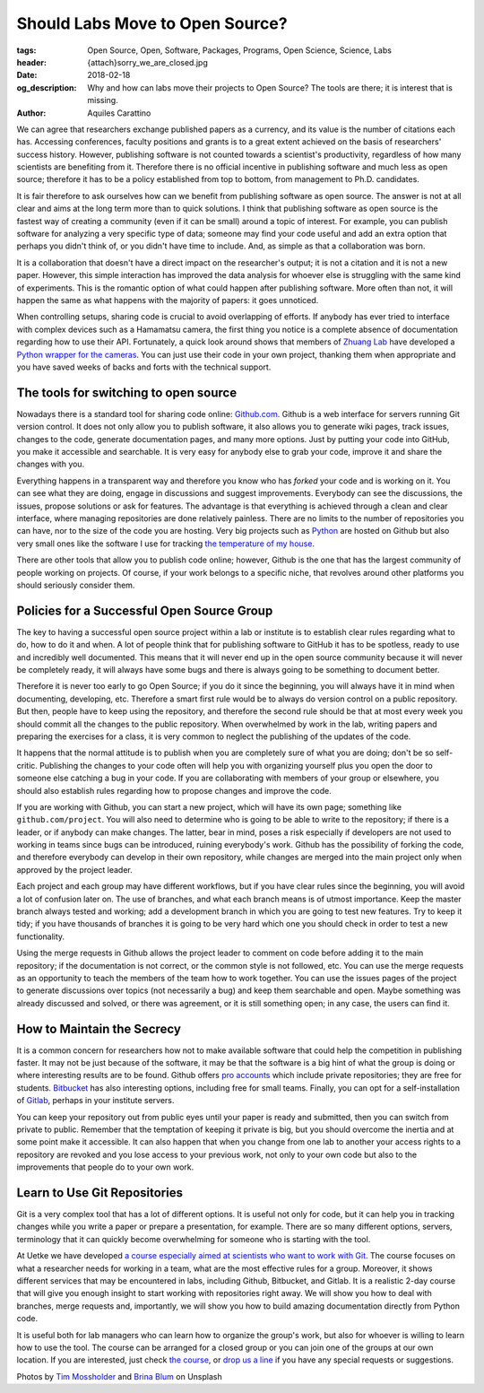 Should Labs Move to Open Source?
================================

:tags: Open Source, Open, Software, Packages, Programs, Open Science, Science, Labs
:header: {attach}sorry_we_are_closed.jpg
:date: 2018-02-18
:og_description: Why and how can labs move their projects to Open Source? The tools are there; it is interest that is missing.
:author: Aquiles Carattino

We can agree that researchers exchange published papers as a currency, and its value is the number of citations each has. Accessing conferences, faculty positions and grants is to a great extent achieved on the basis of researchers' success history. However, publishing software is not counted towards a scientist's productivity, regardless of how many scientists are benefiting from it. Therefore there is no official incentive in publishing software and much less as open source; therefore it has to be a policy established from top to bottom, from management to Ph.D. candidates.

It is fair therefore to ask ourselves how can we benefit from publishing software as open source. The answer is not at all clear and aims at the long term more than to quick solutions. I think that publishing software as open source is the fastest way of creating a community (even if it can be small) around a topic of interest. For example, you can publish software for analyzing a very specific type of data; someone may find your code useful and add an extra option that perhaps you didn't think of, or you didn't have time to include. And, as simple as that a collaboration was born.

It is a collaboration that doesn't have a direct impact on the researcher's output; it is not a citation and it is not a new paper. However, this simple interaction has improved the data analysis for whoever else is struggling with the same kind of experiments. This is the romantic option of what could happen after publishing software. More often than not, it will happen the same as what happens with the majority of papers: it goes unnoticed.

When controlling setups, sharing code is crucial to avoid overlapping of efforts. If anybody has ever tried to interface with complex devices such as a Hamamatsu camera, the first thing you notice is a complete absence of documentation regarding how to use their API. Fortunately, a quick look around shows that members of `Zhuang Lab <http://zhuang.harvard.edu/>`_ have developed a `Python wrapper for the cameras <https://github.com/ZhuangLab>`_. You can just use their code in your own project, thanking them when appropriate and you have saved weeks of backs and forts with the technical support.

The tools for switching to open source
**************************************
Nowadays there is a standard tool for sharing code online: `Github.com <https://github.com>`_. Github is a web interface for servers running Git version control. It does not only allow you to publish software, it also allows you to generate wiki pages, track issues, changes to the code, generate documentation pages, and many more options. Just by putting your code into GitHub, you make it accessible and searchable. It is very easy for anybody else to grab your code, improve it and share the changes with you.

Everything happens in a transparent way and therefore you know who has *forked* your code and is working on it. You can see what they are doing, engage in discussions and suggest improvements. Everybody can see the discussions, the issues, propose solutions or ask for features. The advantage is that everything is achieved through a clean and clear interface, where managing repositories are done relatively painless. There are no limits to the number of repositories you can have, nor to the size of the code you are hosting. Very big projects such as `Python <https://github.com/python>`_ are hosted on Github but also very small ones like the software I use for tracking `the temperature of my house <https://github.com/aquilesC/trackmytemp>`_.

There are other tools that allow you to publish code online; however, Github is the one that has the largest community of people working on projects. Of course, if your work belongs to a specific niche, that revolves around other platforms you should seriously consider them.

Policies for a Successful Open Source Group
*******************************************
The key to having a successful open source project within a lab or institute is to establish clear rules regarding what to do, how to do it and when. A lot of people think that for publishing software to GitHub it has to be spotless, ready to use and incredibly well documented. This means that it will never end up in the open source community because it will never be completely ready, it will always have some bugs and there is always going to be something to document better.

Therefore it is never too early to go Open Source; if you do it since the beginning, you will always have it in mind when documenting, developing, etc. Therefore a smart first rule would be to always do version control on a public repository. But then, people have to keep using the repository, and therefore the second rule should be that at most every week you should commit all the changes to the public repository. When overwhelmed by work in the lab, writing papers and preparing the exercises for a class, it is very common to neglect the publishing of the updates of the code.

It happens that the normal attitude is to publish when you are completely sure of what you are doing; don't be so self-critic. Publishing the changes to your code often will help you with organizing yourself plus you open the door to someone else catching a bug in your code. If you are collaborating with members of your group or elsewhere, you should also establish rules regarding how to propose changes and improve the code.

.. image:: {attach}laptop-with-memory-stick.jpg
   :alt: Laptop on table with a usb memory stick

If you are working with Github, you can start a new project, which will have its own page; something like  ``github.com/project``. You will also need to determine who is going to be able to write to the repository; if there is a leader, or if anybody can make changes. The latter, bear in mind, poses a risk especially if developers are not used to working in teams since bugs can be introduced, ruining everybody's work. Github has the possibility of forking the code, and therefore everybody can develop in their own repository, while changes are merged into the main project only when approved by the project leader.

Each project and each group may have different workflows, but if you have clear rules since the beginning, you will avoid a lot of confusion later on. The use of branches, and what each branch means is of utmost importance. Keep the master branch always tested and working; add a development branch in which you are going to test new features. Try to keep it tidy; if you have thousands of branches it is going to be very hard which one you should check in order to test a new functionality.

Using the merge requests in Github allows the project leader to comment on code before adding it to the main repository; if the documentation is not correct, or the common style is not followed, etc. You can use the merge requests as an opportunity to teach the members of the team how to work together. You can use the issues pages of the project to generate discussions over topics (not necessarily a bug) and keep them searchable and open. Maybe something was already discussed and solved, or there was agreement, or it is still something open; in any case, the users can find it.

How to Maintain the Secrecy
***************************
It is a common concern for researchers how not to make available software that could help the competition in publishing faster. It may not be just because of the software, it may be that the software is a big hint of what the group is doing or where interesting results are to be found. Github offers `pro accounts <https://github.com/pricing>`_ which include private repositories; they are free for students. `Bitbucket <https://bitbucket.org/product/pricing?tab=host-in-the-cloud>`_ has also interesting options, including free for small teams. Finally, you can opt for a self-installation of `Gitlab <https://about.gitlab.com/>`_, perhaps in your institute servers.

You can keep your repository out from public eyes until your paper is ready and submitted, then you can switch from private to public. Remember that the temptation of keeping it private is big, but you should overcome the inertia and at some point make it accessible. It can also happen that when you change from one lab to another your access rights to a repository are revoked and you lose access to your previous work, not only to your own code but also to the improvements that people do to your own work.

Learn to Use Git Repositories
*****************************
Git is a very complex tool that has a lot of different options. It is useful not only for code, but it can help you in tracking changes while you write a paper or prepare a presentation, for example. There are so many different options, servers, terminology that it can quickly become overwhelming for someone who is starting with the tool.

At Uetke we have developed `a course especially aimed at scientists who want to work with Git <https://uetke.com/courses/gitscience/>`_. The course focuses on what a researcher needs for working in a team, what are the most effective rules for a group. Moreover, it shows different services that may be encountered in labs, including Github, Bitbucket, and Gitlab. It is a realistic 2-day course that will give you enough insight to start working with repositories right away. We will show you how to deal with branches, merge requests and, importantly, we will show you how to build amazing documentation directly from Python code.

It is useful both for lab managers who can learn how to organize the group's work, but also for whoever is willing to learn how to use the tool. The course can be arranged for a closed group or you can join one of the groups at our own location. If you are interested, just check `the course <https://uetke.com/courses/gitscience/>`_, or `drop us a line <https://www.uetke.com/contact>`_ if you have any special requests or suggestions.

Photos by `Tim Mossholder <https://unsplash.com/@timmossholder>`_ and `Brina Blum <https://unsplash.com/@brina_blum>`_ on Unsplash